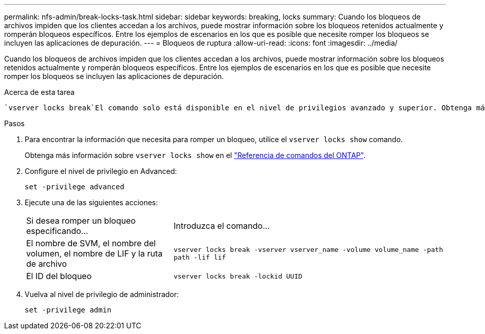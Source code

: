 ---
permalink: nfs-admin/break-locks-task.html 
sidebar: sidebar 
keywords: breaking, locks 
summary: Cuando los bloqueos de archivos impiden que los clientes accedan a los archivos, puede mostrar información sobre los bloqueos retenidos actualmente y romperán bloqueos específicos. Entre los ejemplos de escenarios en los que es posible que necesite romper los bloqueos se incluyen las aplicaciones de depuración. 
---
= Bloqueos de ruptura
:allow-uri-read: 
:icons: font
:imagesdir: ../media/


[role="lead"]
Cuando los bloqueos de archivos impiden que los clientes accedan a los archivos, puede mostrar información sobre los bloqueos retenidos actualmente y romperán bloqueos específicos. Entre los ejemplos de escenarios en los que es posible que necesite romper los bloqueos se incluyen las aplicaciones de depuración.

.Acerca de esta tarea
 `vserver locks break`El comando solo está disponible en el nivel de privilegios avanzado y superior. Obtenga más información sobre `vserver locks break` en el link:https://docs.netapp.com/us-en/ontap-cli/vserver-locks-break.html["Referencia de comandos del ONTAP"^].

.Pasos
. Para encontrar la información que necesita para romper un bloqueo, utilice el `vserver locks show` comando.
+
Obtenga más información sobre `vserver locks show` en el link:https://docs.netapp.com/us-en/ontap-cli/vserver-locks-show.html["Referencia de comandos del ONTAP"^].

. Configure el nivel de privilegio en Advanced:
+
`set -privilege advanced`

. Ejecute una de las siguientes acciones:
+
[cols="35,65"]
|===


| Si desea romper un bloqueo especificando... | Introduzca el comando... 


 a| 
El nombre de SVM, el nombre del volumen, el nombre de LIF y la ruta de archivo
 a| 
`vserver locks break -vserver vserver_name -volume volume_name -path path -lif lif`



 a| 
El ID del bloqueo
 a| 
`vserver locks break -lockid UUID`

|===
. Vuelva al nivel de privilegio de administrador:
+
`set -privilege admin`


